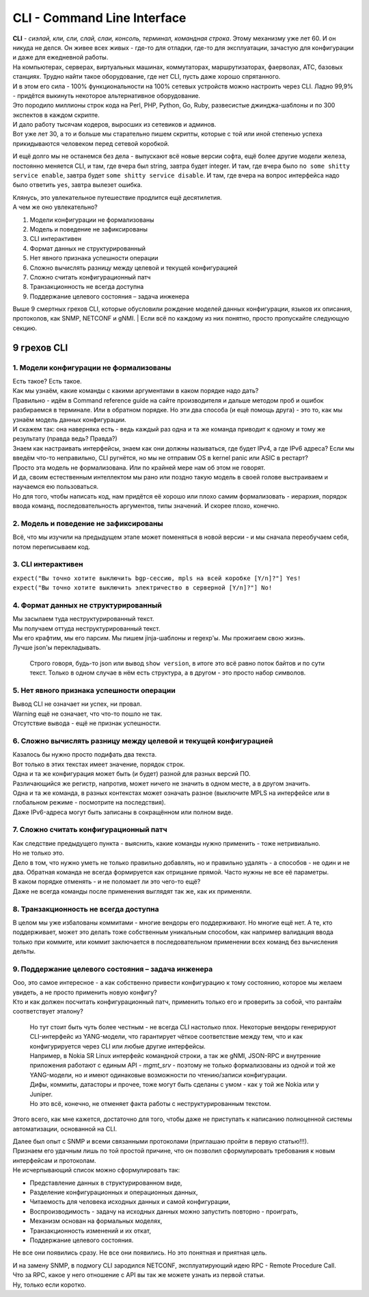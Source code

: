 CLI - Command Line Interface
============================

| **CLI** - *сиэлай, кли, сли, слай, слаи, консоль, терминал, командная строка*. Этому механизму уже лет 60. И он никуда не делся. Он живее всех живых - где-то для отладки, где-то для эксплуатации, зачастую для конфигурации и даже для ежедневной работы.
| На компьютерах, серверах, виртуальных машинах, коммутаторах, маршрутизаторах, фаерволах, АТС, базовых станциях. Трудно найти такое оборудование, где нет CLI, пусть даже хорошо спрятанного.
| И в этом его сила - 100% функциональности на 100% сетевых устройств можно настроить через CLI. Ладно 99,9% - придётся выкинуть некоторое альтернативное оборудование. 

| Это породило миллионы строк кода на Perl, PHP, Python, Go, Ruby, развесистые джинджа-шаблоны и по 300 экспектов в каждом скрипте.
| И дало работу тысячам кодеров, выросших из сетевиков и админов.
| Вот уже лет 30, а то и больше мы старательно пишем скрипты, которые с той или иной степенью успеха прикидываются человеком перед сетевой коробкой.

И ещё долго мы не останемся без дела - выпускают всё новые версии софта, ещё более другие модели железа, постоянно меняется CLI, и там, где вчера был string, завтра будет integer. И там, где вчера было ``no some shitty service enable``, завтра будет ``some shitty service disable``. И там, где вчера на вопрос интерфейса надо было ответить ``yes``, завтра вылезет ошибка.

| Клянусь, это увлекательное путешествие продлится ещё десятилетия.
| А чем же оно увлекательно?

1. Модели конфигурации не формализованы
2. Модель и поведение не зафиксированы
3. CLI интерактивен
4. Формат данных не структурированный
5. Нет явного признака успешности операции
6. Сложно вычислять разницу между целевой и текущей конфигурацией
7. Сложно считать конфигурационный патч
8. Транзакционность не всегда доступна
9. Поддержание целевого состояния – задача инженера

Выше 9 смертных грехов CLI, которые обусловили рождение моделей данных конфигурации, языков их описания, протоколов, как SNMP, NETCONF и gNMI.
| Если всё по каждому из них понятно, просто пропускайте следующую секцию.

9 грехов CLI
------------

1. Модели конфигурации не формализованы
~~~~~~~~~~~~~~~~~~~~~~~~~~~~~~~~~~~~~~~

| Есть такое? Есть такое.
| Как мы узнаём, какие команды с какими аргументами в каком порядке надо дать?
| Правильно - идём в Command reference guide на сайте производителя и дальше методом проб и ошибок разбираемся в терминале. Или в обратном порядке. Но эти два способа (и ещё помощь друга) - это то, как мы узнаём модель данных конфигурации. 
| И скажем так: она наверняка есть - ведь каждый раз одна и та же команда приводит к одному и тому же результату (правда ведь? Правда?)
| Знаем как настраивать интерфейсы, знаем как они должны называться, где будет IPv4, а где IPv6 адреса? Если мы введём что-то неправильно, CLI ругнётся, но мы не отправим OS в kernel panic или ASIC в рестарт?
| Просто эта модель не формализована. Или по крайней мере нам об этом не говорят.
| И да, своим естественным интеллектом мы рано или поздно такую модель в своей голове выстраиваем и научаемся ею пользоваться.
| Но для того, чтобы написать код, нам придётся её хорошо или плохо самим формализовать - иерархия, порядок ввода команд, последовательность аргументов, типы значений. И скорее плохо, конечно.

2. Модель и поведение не зафиксированы
~~~~~~~~~~~~~~~~~~~~~~~~~~~~~~~~~~~~~~

Всё, что мы изучили на предыдущем этапе может поменяться в новой версии - и мы сначала переобучаем себя, потом переписываем код.

3. CLI интерактивен
~~~~~~~~~~~~~~~~~~~

| ``expect("Вы точно хотите выключить bgp-сессию, mpls на всей коробке [Y/n]?"] Yes!``
| ``expect("Вы точно хотите выключить электричество в серверной [Y/n]?"] No!``

4. Формат данных не структурированный
~~~~~~~~~~~~~~~~~~~~~~~~~~~~~~~~~~~~~

| Мы засылаем туда неструктурированный текст.
| Мы получаем оттуда неструктурированный текст.
| Мы его крафтим, мы его парсим. Мы пишем jinja-шаблоны и regexp'ы. Мы прожигаем свою жизнь.
| Лучше json'ы перекладывать.

    Строго говоря, будь-то json или вывод ``show version``, в итоге это всё равно поток байтов и по сути текст. Только в одном случае в нём есть структура, а в другом - это просто набор символов.

5. Нет явного признака успешности операции
~~~~~~~~~~~~~~~~~~~~~~~~~~~~~~~~~~~~~~~~~~

| Вывод CLI не означает ни успех, ни провал.
| Warning ещё не означает, что что-то пошло не так.
| Отсутствие вывода - ещё не признак успешности.

6. Сложно вычислять разницу между целевой и текущей конфигурацией
~~~~~~~~~~~~~~~~~~~~~~~~~~~~~~~~~~~~~~~~~~~~~~~~~~~~~~~~~~~~~~~~~

| Казалось бы нужно просто подифать два текста.
| Вот только в этих текстах имеет значение, порядок строк. 
| Одна и та же конфигурация может быть (и будет) разной для разных версий ПО.
| Различающийся же регистр, напротив, может ничего не значить в одном месте, а в другом значить.
| Одна и та же команда, в разных контекстах может означать разное (выключите MPLS на интерфейсе или в глобальном режиме - посмотрите на последствия).
| Даже IPv6-адреса могут быть записаны в сокращённом или полном виде.

7. Сложно считать конфигурационный патч
~~~~~~~~~~~~~~~~~~~~~~~~~~~~~~~~~~~~~~~

| Как следствие предыдущего пункта - выяснить, какие команды нужно применить - тоже нетривиально.
| Но не только это.
| Дело в том, что нужно уметь не только правильно добавлять, но и правильно удалять - а способов - не один и не два. Обратная команда не всегда формируется как отрицание прямой. Часто нужны не все её параметры.
| В каком порядке отменять - и не поломает ли это чего-то ещё?
| Даже не всегда команды после применения выглядят так же, как их применяли.

8. Транзакционность не всегда доступна
~~~~~~~~~~~~~~~~~~~~~~~~~~~~~~~~~~~~~~

В целом мы уже избалованы коммитами - многие вендоры его поддерживают. Но многие ещё нет. А те, кто поддерживает, может это делать тоже собственным уникальным способом, как например валидация ввода только при коммите, или коммит заключается в последовательном применении всех команд без вычисления дельты.

9. Поддержание целевого состояния – задача инженера
~~~~~~~~~~~~~~~~~~~~~~~~~~~~~~~~~~~~~~~~~~~~~~~~~~~

| Ооо, это самое интересное - а как собственно привести конфигурацию к тому состоянию, которое мы желаем увидеть, а не просто применить новую конфигу?
| Кто и как должен посчитать конфигурационный патч, применить только его и проверить за собой, что рантайм соответствует эталону?

    | Но тут стоит быть чуть более честным - не всегда CLI настолько плох. Некоторые вендоры генерируют CLI-интерфейс из YANG-модели, что гарантирует чёткое соответствие между тем, что и как конфигурируется через CLI или любые другие интерфейсы.
    | Например, в Nokia SR Linux интерфейс командной строки, а так же gNMI, JSON-RPC и внутренние приложения работают с единым API - `mgmt_srv` - поэтому не только формализованы из одной и той же YANG-модели, но и имеют одинаковые возможности по чтению/записи конфигурации.
    | Дифы, коммиты, датасторы и прочее, тоже могут быть сделаны с умом - как у той же Nokia или у Juniper.
    | Но это всё, конечно, не отменяет факта работы с неструктурированным текстом.


Этого всего, как мне кажется, достаточно для того, чтобы даже не приступать к написанию полноценной системы автоматизации, основанной на CLI.

| Далее был опыт с SNMP и всеми связанными протоколами (приглашаю пройти в первую статью!!!).
| Признаем его удачным лишь по той простой причине, что он позволил сформулировать требования к новым интерфейсам и протоколам.
| Не исчерпывающий список можно сформулировать так:

* Представление данных в структурированном виде,
* Разделение конфигурационных и операционных данных,
* Читаемость для человека исходных данных и самой конфигурации,
* Воспроизводимость - задачу на исходных данных можно запустить повторно - проиграть,
* Механизм основан на формальных моделях,
* Транзакционность изменений и их откат,
* Поддержание целевого состояния.

Не все они появились сразу. Не все они появились. Но это понятная и приятная цель.

| И на замену SNMP, в подмогу CLI зародился NETCONF, эксплуатирующий идею RPC - Remote Procedure Call. 
| Что за RPC, какое у него отношение с API вы так же можете узнать из первой статьи.
| Ну, только если коротко.
